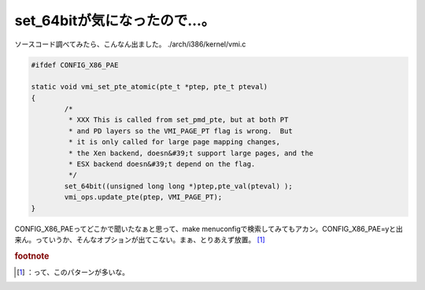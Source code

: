 ﻿set_64bitが気になったので…。
######################################


ソースコード調べてみたら、こんなん出ました。
./arch/i386/kernel/vmi.c

.. code-block:: none

   #ifdef CONFIG_X86_PAE
   
   static void vmi_set_pte_atomic(pte_t *ptep, pte_t pteval)
   {
           /*
            * XXX This is called from set_pmd_pte, but at both PT
            * and PD layers so the VMI_PAGE_PT flag is wrong.  But
            * it is only called for large page mapping changes,
            * the Xen backend, doesn&#39;t support large pages, and the
            * ESX backend doesn&#39;t depend on the flag.
            */
           set_64bit((unsigned long long *)ptep,pte_val(pteval) );
           vmi_ops.update_pte(ptep, VMI_PAGE_PT);
   }


CONFIG_X86_PAEってどこかで聞いたなぁと思って、make menuconfigで検索してみてもアカン。CONFIG_X86_PAE=yと出来ん。っていうか、そんなオプションが出てこない。まぁ、とりあえず放置。 [#]_ 


.. rubric:: footnote

.. [#] ：って、このパターンが多いな。



.. author:: mkouhei
.. categories:: Unix/Linux, 
.. tags::


